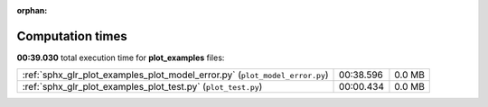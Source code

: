 
:orphan:

.. _sphx_glr_plot_examples_sg_execution_times:

Computation times
=================
**00:39.030** total execution time for **plot_examples** files:

+-----------------------------------------------------------------------------+-----------+--------+
| :ref:`sphx_glr_plot_examples_plot_model_error.py` (``plot_model_error.py``) | 00:38.596 | 0.0 MB |
+-----------------------------------------------------------------------------+-----------+--------+
| :ref:`sphx_glr_plot_examples_plot_test.py` (``plot_test.py``)               | 00:00.434 | 0.0 MB |
+-----------------------------------------------------------------------------+-----------+--------+
